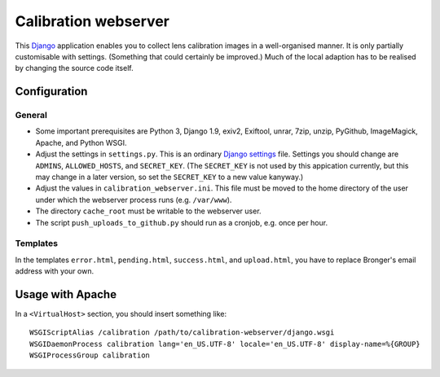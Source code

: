 =======================
Calibration webserver
=======================

This `Django`_ application enables you to collect lens calibration images in a
well-organised manner.  It is only partially customisable with settings.
(Something that could certainly be improved.)  Much of the local adaption has
to be realised by changing the source code itself.

.. _Django: https://www.djangoproject.com


Configuration
===============


General
-------

* Some important prerequisites are Python 3, Django 1.9, exiv2, Exiftool,
  unrar, 7zip, unzip, PyGithub, ImageMagick, Apache, and Python WSGI.
* Adjust the settings in ``settings.py``.  This is an ordinary `Django
  settings`_ file.  Settings you should change are ``ADMINS``,
  ``ALLOWED_HOSTS``, and ``SECRET_KEY``.  (The ``SECRET_KEY`` is not used by
  this appication currently, but this may change in a later version, so set the
  ``SECRET_KEY`` to a new value kanyway.)
* Adjust the values in ``calibration_webserver.ini``.  This file must be moved
  to the home directory of the user under which the webserver process runs
  (e.g. ``/var/www``).
* The directory ``cache_root`` must be writable to the webserver user.
* The script ``push_uploads_to_github.py`` should run as a cronjob, e.g. once
  per hour.

.. _Django settings: https://docs.djangoproject.com/en/1.9/ref/settings/


Templates
---------

In the templates ``error.html``, ``pending.html``, ``success.html``, and
``upload.html``, you have to replace Bronger's email address with your own.


Usage with Apache
=====================

In a ``<VirtualHost>`` section, you should insert something like::

    WSGIScriptAlias /calibration /path/to/calibration-webserver/django.wsgi
    WSGIDaemonProcess calibration lang='en_US.UTF-8' locale='en_US.UTF-8' display-name=%{GROUP}
    WSGIProcessGroup calibration

..  LocalWords:  www login WSGIScriptAlias WSGIDaemonProcess lang UTF
..  LocalWords:  WSGIProcessGroup
